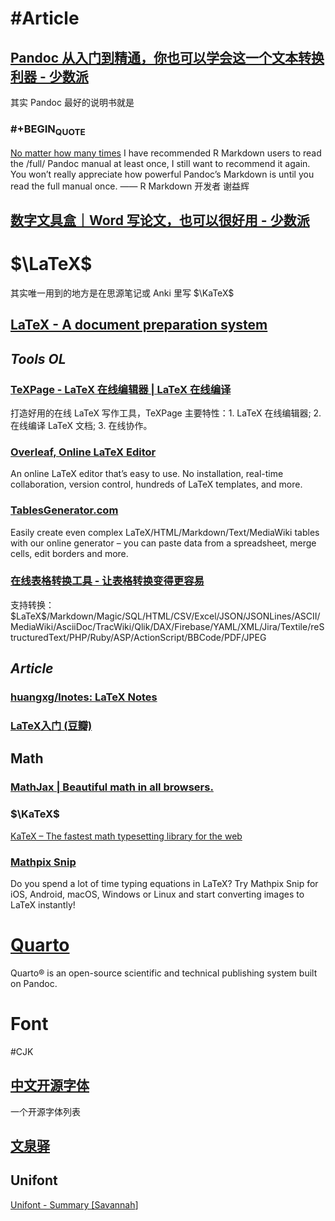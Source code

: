 * #Article
** [[https://sspai.com/post/77206][Pandoc 从入门到精通，你也可以学会这一个文本转换利器 - 少数派]]
其实 Pandoc 最好的说明书就是
*** #+BEGIN_QUOTE
[[https://yihui.org/en/2017/11/thanks-tj-mahr/][No matter how many times]] I have recommended R Markdown users to read the /full/ Pandoc manual at least once, I still want to recommend it again. You won’t really appreciate how powerful Pandoc’s Markdown is until you read the full manual once.
—— R Markdown 开发者 谢益辉
#+END_QUOTE
** [[https://sspai.com/post/75217][数字文具盒｜Word 写论文，也可以很好用 - 少数派]]
* $\LaTeX$
:PROPERTIES:
:heading: true
:END:
其实唯一用到的地方是在思源笔记或 Anki 里写 $\KaTeX$
** [[https://www.latex-project.org/][LaTeX - A document preparation system]]
** [[Tools OL]]
*** [[https://www.texpage.com/][TeXPage - LaTeX 在线编辑器 | LaTeX 在线编译]]
:PROPERTIES:
:END:
打造好用的在线 LaTeX 写作工具，TeXPage 主要特性：1.  LaTeX 在线编辑器; 2. 在线编译 LaTeX 文档; 3. 在线协作。
*** [[https://www.overleaf.com/][Overleaf, Online LaTeX Editor]]
:PROPERTIES:
:END:
An online LaTeX editor that’s easy to use. No installation, real-time collaboration, version control, hundreds of LaTeX templates, and more.
*** [[https://tablesgenerator.com/][TablesGenerator.com]]
Easily create even complex LaTeX/HTML/Markdown/Text/MediaWiki tables with our online generator – you can paste data from a spreadsheet, merge cells, edit borders and more.
*** [[https://tableconvert.com/zh-cn/][在线表格转换工具 - 让表格转换变得更容易]]
支持转换： $\LaTeX$/Markdown/Magic/SQL/HTML/CSV/Excel/JSON/JSONLines/ASCII/MediaWiki/AsciiDoc/TracWiki/Qlik/DAX/Firebase/YAML/XML/Jira/Textile/reStructuredText/PHP/Ruby/ASP/ActionScript/BBCode/PDF/JPEG
** [[Article]]
*** [[https://github.com/huangxg/lnotes][huangxg/lnotes: LaTeX Notes]]
*** [[https://book.douban.com/subject/24703731/][LaTeX入门 (豆瓣)]]
** Math
:PROPERTIES:
:heading: true
:END:
*** [[https://www.mathjax.org/][MathJax | Beautiful math in all browsers.]]
*** $\KaTeX$
[[https://katex.org/index.html][KaTeX – The fastest math typesetting library for the web]]
*** [[https://mathpix.com/][Mathpix Snip]]
:PROPERTIES:
:END:
Do you spend a lot of time typing equations in LaTeX? Try Mathpix Snip for iOS, Android, macOS, Windows or Linux and start converting images to LaTeX instantly!
* [[https://quarto.org/][Quarto]]
:PROPERTIES:
:END:
Quarto® is an open-source scientific and technical publishing system built on Pandoc.
* Font
:PROPERTIES:
:heading: 2
:END:
#CJK
** [[https://font.gentleflow.tech/index.html][中文开源字体]]
一个开源字体列表
** [[http://wenq.org/wqy2/index.cgi][文泉驿]]
** Unifont
[[https://savannah.gnu.org/projects/unifont][Unifont - Summary [Savannah]]]